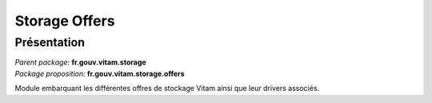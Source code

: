 Storage Offers
**************

Présentation
------------

|  *Parent package:* **fr.gouv.vitam.storage**
|  *Package proposition:* **fr.gouv.vitam.storage.offers**

Module embarquant les différentes offres de stockage Vitam ainsi que leur drivers associés.
